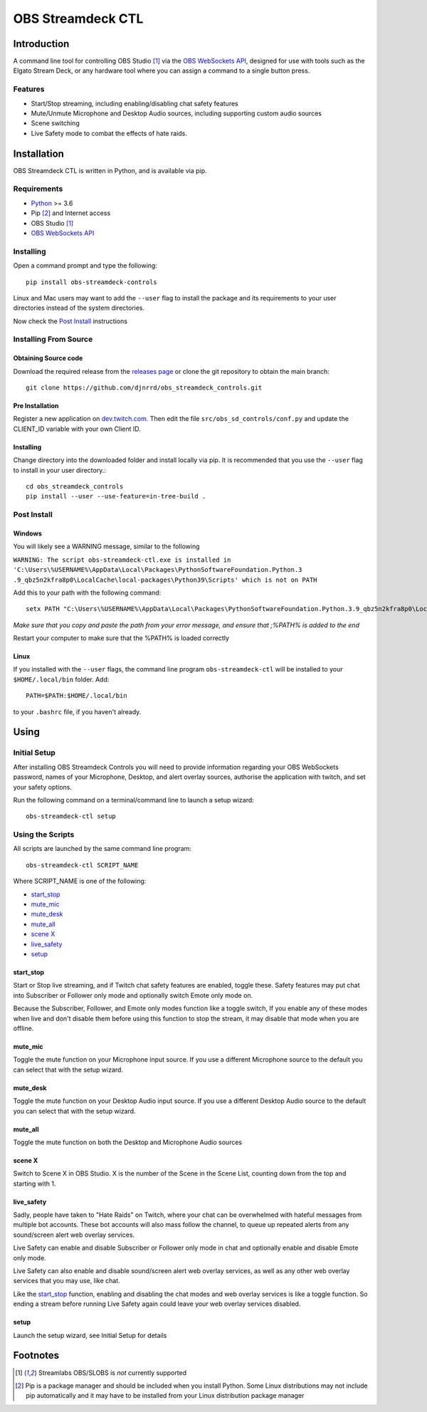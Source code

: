 ##################
OBS Streamdeck CTL
##################

Introduction
============

A command line tool for controlling OBS Studio [1]_ via the `OBS WebSockets API
<https://github.com/Palakis/obs-websocket>`_, designed for use with tools
such as the Elgato Stream Deck, or any hardware tool where you can assign a
command to a single button press.


Features
********

* Start/Stop streaming, including enabling/disabling chat safety features
* Mute/Unmute Microphone and Desktop Audio sources, including supporting custom audio sources
* Scene switching
* Live Safety mode to combat the effects of hate raids.

Installation
============

OBS Streamdeck CTL is written in Python, and is available via pip.

Requirements
************

* `Python <https://www.python.org/>`_ >= 3.6
* Pip [2]_ and Internet access
* OBS Studio [1]_
* `OBS WebSockets API <https://github.com/Palakis/obs-websocket>`_

Installing
**********

Open a command prompt and type the following::

 pip install obs-streamdeck-controls

Linux and Mac users may want to add the ``--user`` flag to install the
package and its requirements to your user directories instead of the system
directories.

Now check the `Post Install`_ instructions

Installing From Source
**********************

Obtaining Source code
---------------------

Download the required release from the `releases page <https://github
.com/djnrrd/obs_streamdeck_controls/releases>`_ or clone the git repository
to obtain the main branch::

 git clone https://github.com/djnrrd/obs_streamdeck_controls.git

Pre Installation
----------------

Register a new application on `dev.twitch.com. <https://dev.twitch.com>`_ Then
edit the file ``src/obs_sd_controls/conf.py`` and update the CLIENT_ID variable
with your own Client ID.

Installing
----------

Change directory into the downloaded folder and install locally via pip. It
is recommended that you use the ``--user`` flag to install in your user
directory.::

 cd obs_streamdeck_controls
 pip install --user --use-feature=in-tree-build .

Post Install
************

Windows
-------

You will likely see a WARNING message, similar to the following

``WARNING: The script obs-streamdeck-ctl.exe is installed in
'C:\Users\%USERNAME%\AppData\Local\Packages\PythonSoftwareFoundation.Python.3
.9_qbz5n2kfra8p0\LocalCache\local-packages\Python39\Scripts' which is not on PATH``

Add this to your path with the following command::

 setx PATH "C:\Users\%USERNAME%\AppData\Local\Packages\PythonSoftwareFoundation.Python.3.9_qbz5n2kfra8p0\LocalCache\local-packages\Python39\Scripts;%PATH%"

*Make sure that you copy and paste the path from your error message, and
ensure that ;%PATH% is added to the end*

Restart your computer to make sure that the %PATH% is loaded correctly

Linux
-----

If you installed with the ``--user`` flags, the command line program
``obs-streamdeck-ctl`` will be installed to your ``$HOME/.local/bin`` folder.
Add::

 PATH=$PATH:$HOME/.local/bin

to your ``.bashrc`` file, if you haven't already.

Using
=====

Initial Setup
*************

After installing OBS Streamdeck Controls you will need to provide information
regarding your OBS WebSockets password, names of your Microphone, Desktop,
and alert overlay sources, authorise the application with twitch, and set
your safety options.

Run the following command on a terminal/command line to launch a setup wizard::

   obs-streamdeck-ctl setup

Using the Scripts
*****************

All scripts are launched by the same command line program::

   obs-streamdeck-ctl SCRIPT_NAME

Where SCRIPT_NAME is one of the following:

* `start_stop`_
* `mute_mic`_
* `mute_desk`_
* `mute_all`_
* `scene X`_
* `live_safety`_
* `setup`_

start_stop
----------

Start or Stop live streaming, and if Twitch chat safety features are enabled,
toggle these.  Safety features may put chat into Subscriber or Follower only
mode and optionally switch Emote only mode on.

Because the Subscriber, Follower, and Emote only modes function like a toggle
switch, If you enable any of these modes when live and don't disable them
before using this function to stop the stream, it may disable that mode when
you are offline.

mute_mic
--------

Toggle the mute function on your Microphone input source. If you use a
different Microphone source to the default you can select that with the setup
wizard.

mute_desk
---------

Toggle the mute function on your Desktop Audio input source. If you use a
different Desktop Audio source to the default you can select that with the setup
wizard.

mute_all
--------

Toggle the mute function on both the Desktop and Microphone Audio sources

scene X
-------

Switch to Scene X in OBS Studio. X is the number of the Scene in the Scene
List, counting down from the top and starting with 1.

live_safety
-----------

Sadly, people have taken to "Hate Raids" on Twitch, where your chat can be
overwhelmed with hateful messages from multiple bot accounts. These bot
accounts will also mass follow the channel, to queue up repeated alerts from
any sound/screen alert web overlay services.

Live Safety can enable and disable Subscriber or Follower only mode in chat and
optionally enable and disable Emote only mode.

Live Safety can also enable and disable sound/screen alert web overlay
services, as well as any other web overlay services that you may use, like
chat.

Like the `start_stop`_ function, enabling and disabling the chat modes and
web overlay services is like a toggle function. So ending a stream before
running Live Safety again could leave your web overlay services disabled.


setup
-----

Launch the setup wizard, see Initial Setup for details

Footnotes
=========

.. [1] Streamlabs OBS/SLOBS is *not* currently supported
.. [2] Pip is a package manager and should be included when you install
       Python. Some Linux distributions may not include pip automatically and it
       may have to be installed from your Linux distribution package manager

